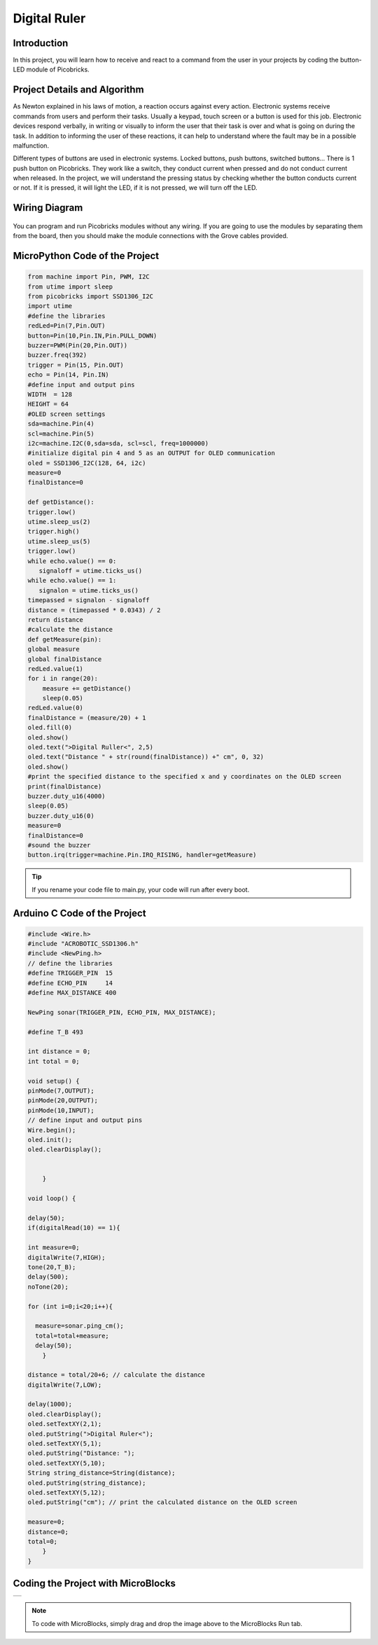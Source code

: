 ###########
Digital Ruler
###########

Introduction
-------------
In this project, you will learn how to receive and react to a command from the user in your projects by coding the button-LED module of Picobricks.

Project Details and Algorithm
------------------------------

As Newton explained in his laws of motion, a reaction occurs against every action. Electronic systems receive commands from users and perform their tasks. Usually a keypad, touch screen or a button is used for this job. Electronic devices respond verbally, in writing or visually to inform the user that their task is over and what is going on during the task. In addition to informing the user of these reactions, it can help to understand where the fault may be in a possible malfunction.

Different types of buttons are used in electronic systems. Locked buttons, push buttons, switched buttons... There is 1 push button on Picobricks. They work like a switch, they conduct current when pressed and do not conduct current when released. In the project, we will understand the pressing status by checking whether the button conducts current or not. If it is pressed, it will light the LED, if it is not pressed, we will turn off the LED.




Wiring Diagram
--------------

.. figure:: ../_static/digital-ruler.png      
    :align: center
    :width: 400
    :figclass: align-center
    


You can program and run Picobricks modules without any wiring. If you are going to use the modules by separating them from the board, then you should make the module connections with the Grove cables provided.

MicroPython Code of the Project
--------------------------------
.. code-block::

    from machine import Pin, PWM, I2C
    from utime import sleep
    from picobricks import SSD1306_I2C
    import utime
    #define the libraries
    redLed=Pin(7,Pin.OUT)
    button=Pin(10,Pin.IN,Pin.PULL_DOWN)
    buzzer=PWM(Pin(20,Pin.OUT))
    buzzer.freq(392)
    trigger = Pin(15, Pin.OUT)
    echo = Pin(14, Pin.IN)
    #define input and output pins
    WIDTH  = 128                                            
    HEIGHT = 64                                       
    #OLED screen settings
    sda=machine.Pin(4)
    scl=machine.Pin(5)
    i2c=machine.I2C(0,sda=sda, scl=scl, freq=1000000)
    #initialize digital pin 4 and 5 as an OUTPUT for OLED communication
    oled = SSD1306_I2C(128, 64, i2c)
    measure=0
    finalDistance=0

    def getDistance():
    trigger.low()
    utime.sleep_us(2)
    trigger.high()
    utime.sleep_us(5)
    trigger.low()
    while echo.value() == 0:
       signaloff = utime.ticks_us()
    while echo.value() == 1:
       signalon = utime.ticks_us()
    timepassed = signalon - signaloff
    distance = (timepassed * 0.0343) / 2
    return distance
    #calculate the distance
    def getMeasure(pin):
    global measure
    global finalDistance
    redLed.value(1)
    for i in range(20):
        measure += getDistance()
        sleep(0.05)
    redLed.value(0)
    finalDistance = (measure/20) + 1
    oled.fill(0)
    oled.show()
    oled.text(">Digital Ruller<", 2,5)
    oled.text("Distance " + str(round(finalDistance)) +" cm", 0, 32)
    oled.show()
    #print the specified distance to the specified x and y coordinates on the OLED screen
    print(finalDistance)
    buzzer.duty_u16(4000)
    sleep(0.05)
    buzzer.duty_u16(0)
    measure=0
    finalDistance=0
    #sound the buzzer  
    button.irq(trigger=machine.Pin.IRQ_RISING, handler=getMeasure)


.. tip::
  If you rename your code file to main.py, your code will run after every boot.
   
Arduino C Code of the Project
-------------------------------


.. code-block::

    #include <Wire.h>
    #include "ACROBOTIC_SSD1306.h"
    #include <NewPing.h>
    // define the libraries
    #define TRIGGER_PIN  15
    #define ECHO_PIN     14
    #define MAX_DISTANCE 400

    NewPing sonar(TRIGGER_PIN, ECHO_PIN, MAX_DISTANCE);

    #define T_B 493

    int distance = 0;
    int total = 0;

    void setup() {
    pinMode(7,OUTPUT);
    pinMode(20,OUTPUT);
    pinMode(10,INPUT); 
    // define input and output pins
    Wire.begin();  
    oled.init();                      
    oled.clearDisplay(); 


        }

    void loop() {

    delay(50);
    if(digitalRead(10) == 1){

    int measure=0;
    digitalWrite(7,HIGH);
    tone(20,T_B);
    delay(500);
    noTone(20);

    for (int i=0;i<20;i++){

      measure=sonar.ping_cm();
      total=total+measure;
      delay(50);      
        }

    distance = total/20+6; // calculate the distance
    digitalWrite(7,LOW);

    delay(1000);
    oled.clearDisplay();
    oled.setTextXY(2,1);              
    oled.putString(">Digital Ruler<");
    oled.setTextXY(5,1);              
    oled.putString("Distance: ");
    oled.setTextXY(5,10);              
    String string_distance=String(distance);
    oled.putString(string_distance);
    oled.setTextXY(5,12);              
    oled.putString("cm"); // print the calculated distance on the OLED screen

    measure=0;
    distance=0;
    total=0;
        }
    }
    
Coding the Project with MicroBlocks
------------------------------------
+----------------+
||digital-ruler1||     
+----------------+

.. |digital-ruler1| image:: _static/digital-ruler1.png



.. note::
  To code with MicroBlocks, simply drag and drop the image above to the MicroBlocks Run tab.
  

    
